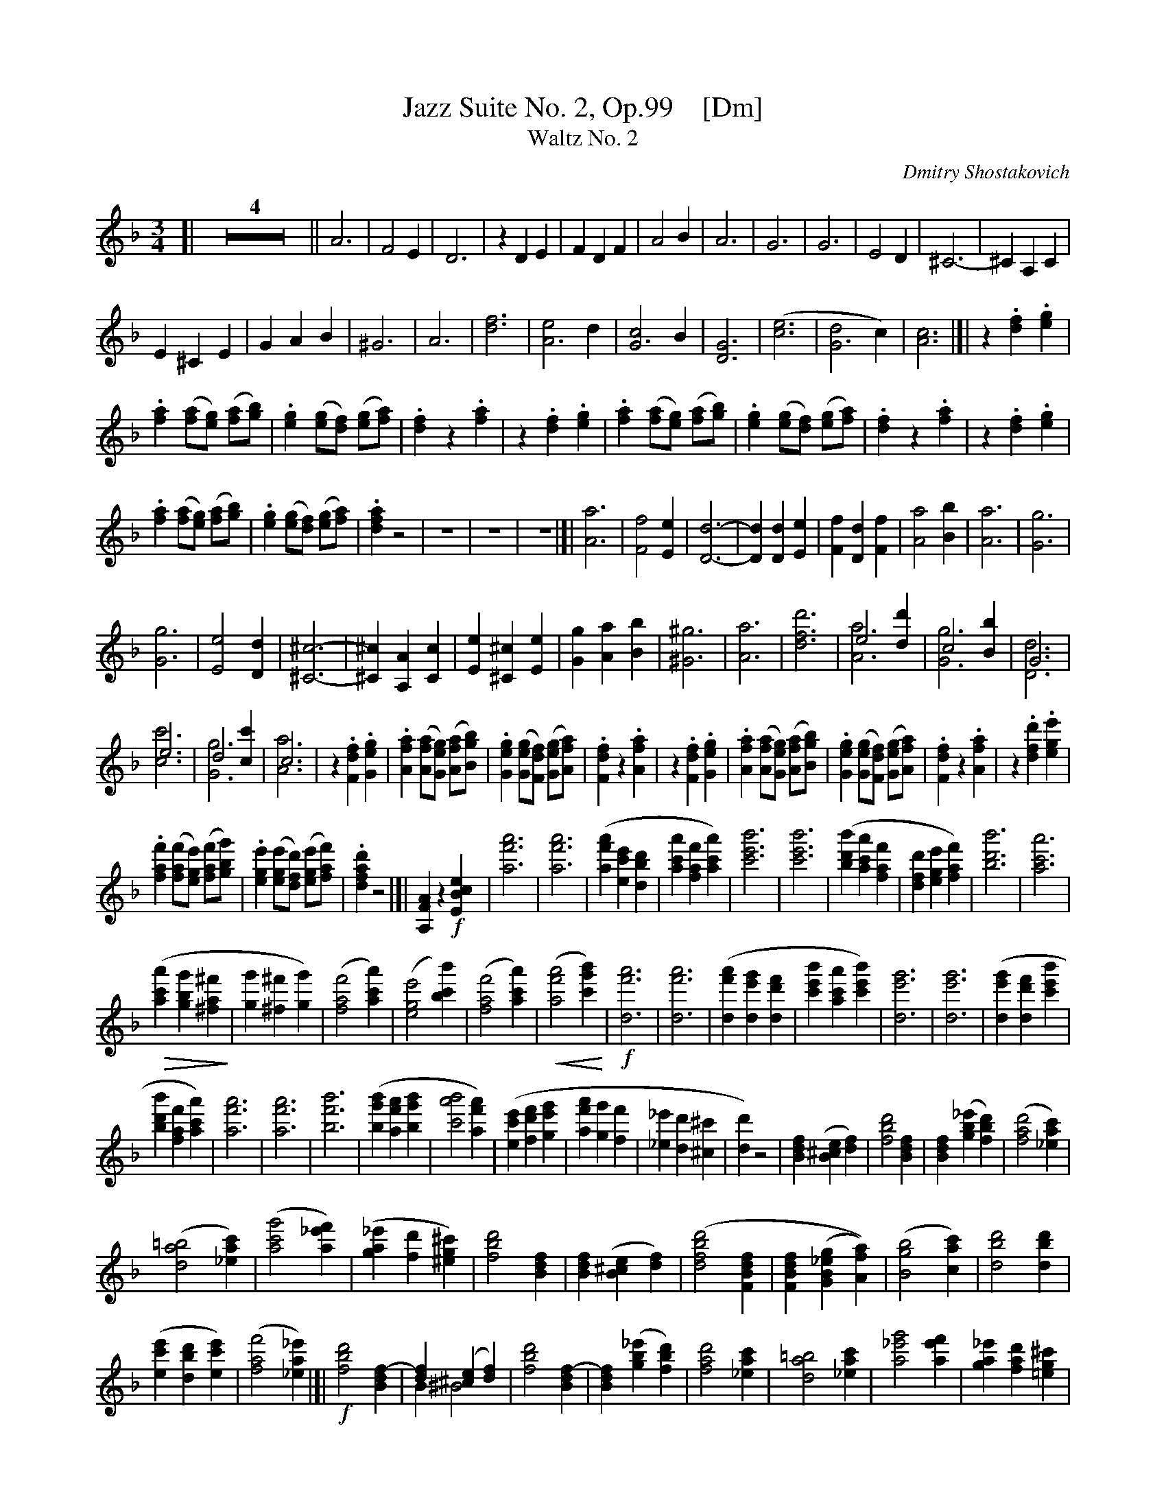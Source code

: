 X: 1
T: Jazz Suite No. 2, Op.99    [Dm]
T: Waltz No. 2
C: Dmitry Shostakovich
R: waltz
Z: 2018 John Chambers <jc:trillian.mit.edu>
% dim/cres..endo symbols:
U: k=!accent!
U: p=!crescendo(!
U: P=!crescendo)!
U: Q=!diminuendo(!
U: q=!diminuendo)!
M: 3/4
L: 1/8
K: Dm
% - - - - - - - - - -
[| Z4 ||\
A6  | F4E2 | D6 | z2D2E2 |\
F2D2F2 | A4B2 | A6 | G6 |\
G6 | E4 D2 | ^C6- | ^C2A,2C2 |
E2^C2E2 | G2A2B2 | ^G6 | A6 |\
[f6d6] | [e4A6]d2 | [c4G6]B2 | [G6D6] |\
([e6c6] | [d4G6]c2) | [c6A6] |]| z2.[f2d2].[g2e2] |
.[a2f2] ([af][ge]) ([af][bg]) | .[g2e2] ([ge][fd]) ([ge][af]) |\
.[f2d2] z2 .[a2f2] | z2.[f2d2].[g2e2] |\
.[a2f2] ([af][ge]) ([af][bg]) | .[g2e2] ([ge][fd]) ([ge][af]) |\
.[f2d2] z2 .[a2f2] | z2.[f2d2].[g2e2] |
%
.[a2f2] ([af][ge]) ([af][bg]) | .[g2e2] ([ge][fd]) ([ge][af]) |\
.[a2f2d2]z4 | z6 | z6 | z6 |[|\
[A6a6]  | [F4f4][E2e2] | [D6-d6-] | [D2d2][D2d2][E2e2] |\
[F2f2][D2d2][F2f2] | [A4a4][B2b2] | [A6a6] | [G6g6] |
%
[G6g6] | [E4e4] [D2d2] | [^C6^c6]- | [^C2^c2][A,2A2][C2c2] |\
[E2e2][^C2^c2][E2e2] | [G2g2][A2a2][B2b2] | [^G6^g6] | [A6a6] |\
[d'6f6d6] | e4[d'2d2] & [a6A6] | c4[b2B2] & [g6G6] | G6 & [d6D6] |
%
e6 & [c'6c6] | d4[c'2c2] & [g6G6] | c6 & [a6A6] | z2.[f2d2F2].[g2e2G2] |\
.[a2f2A2] ([afA][geG]) ([afA][bgB]) | .[g2e2G2] ([geG][fdF]) ([geG][afA]) |\
.[f2d2F2] z2 .[a2f2A2] | z2.[f2d2F2].[g2e2G2] |\
.[a2f2A2] ([afA][geG]) ([afA][bgB]) | .[g2e2G2] ([geG][fdF]) ([geG][afA]) |\
.[f2d2F2] z2 .[a2f2A2] | z2.[d'2f2d2].[e'2g2e2] |
%
.[f'2a2f2] ([f'af][e'ge]) ([f'af][g'bg]) |\
.[e'2g2e2] ([e'ge][d'fd]) ([e'ge][f'af]) | .[d'2a2f2d2]z4 |]|\
[A2F2A,2] z2 !f![e2c2B2E2] | [a'6f'6a6] | [a'6f'6a6] |\
([a'2f'2a2][e'2c'2e2][d'2b2d2] | [a'2c'2a2][f'2a2f2][a'2c'2a2]) |\
[b'6e'6c'6] | [b'6e'6c'6] | ([b'2d'2b2][a'2c'2a2][f'2a2f2] |\
[d'2f2d2][e'2g2e2][f'2a2f2]) | [b'6d'6b6] | [a'6c'6a6] |
%
Q([a'2c'2a2] [g'2b2g2] [^f'2a2^f2]q | [g'2g2] [^f'2^f2] [g'2g2]) |\
([f'4a4f4] [a'2c'2a2]) | ([e'4g4e4] [b'2c'2b2]) | ([f'4a4f4] [a'2c'2a2]) |\
p([a'4f'4a4] [b'2g'2c'2])P | !f![d6a'6f'6] | [d6a'6f'6] |\
([d2a'2f'2] [d2g'2e'2] [d2f'2d'2] | [b'2e'2c'2] [a'2c'2a2] [b'2e'2c'2]) |\
[d6g'6e'6] | [d6g'6e'6] | ([d2g'2e'2] [d2f'2d'2] [b'2e'2c'2] |
%
[b'2d'2b2] [f'2a2f2] [a'2c'2a2]) | [a'6f'6a6] | [a'6f'6a6] | [b'6f'6b6] |\
([b'2g'2b2] [a'2f'2a2] [b'2g'2b2] | [b'4a'4c'4] [a'2f'2a2]) |\
([e'2c'2e2] [f'2d'2f2] [g'2e'2g2] | [a'2f'2a2] [g'2g2] [f'2f2] |\
[_e'2_e2] [d'2d2] [^c'2^c2] | [d'2d2]) z4 |\
[f2d2B2] ([e2^c2B2] [f2d2]) | [d'4b4f4] [f2d2B2] |\
[f2d2B2] ([_e'2b2g2] [d'2b2f2]) | ([d'4a4f4] [c'2a2_e2]) |
%
([=b4a4d4] [c'2a2_e2]) | ([g'4c'4a4] [f'2_e'2a2]) | ([_e'2a2g2] [d'2f2] [^c'2g2^e2]) |\
[d'4b4f4] [f2d2B2] | [f2d2B2] ([e2^c2B2] [f2d2]) | ([d'4b4f4d4] [f2d2B2F2] |\
[f2d2B2F2] ([g2_e2B2G2] [a2f2A2])) | ([b4g4B4] [c'2a2c2]) | [d'4b4d4] [d'2b2d2] |
%
([e'2c'2e2] [d'2b2d2] [e'2c'2e2]) | ([f'4a4f4] [_e'2a2_e2]) |[|\
!f![d'4b4f4] [f2-d2B2] | [f2d2] ([e2^c2] [f2d2]) & B2 ^B4 |\
[d'4b4f4] [f2-d2B2] | [f2d2B2] ([_e'2b2g2] [d'2b2f2]) |\
[d'4a4f4] [c'2a2_e2] | [=b4a4d4] [c'2a2_e2] |\
[g'4_e'4a4] [f'2e'2a2] | [_e'2a2g2] [d'2a2f2] [^c'2g2=e2] |
%
[d'4b4f4] [f2d2B2] | [f2d2B2] [e2^c2B2] [f2d2] |\
[d'4b4f4] [f2d2B2] | [f2d2] ([g2_e2] [a2f2]) & B2 c4 |\
([b4g4_e4] [c'2a2]) | [d'4b4g4] [d'2b2g2] | [e'2b2g2] [d'2b2g2] [e'2b2g2] |\
[f'6c'6a6] | Q[a'6a6] |]| z6 | z6 | z6 | z6q |[|[K:clef=bass middle=d]
a6 | f4 e2 | d6- | d2 d2 e2 | f2 d2 f2 | a4 b2 | a6 |\
g6 | g6 | e4 d2 | ^c6- | c2 A2 ^c2 | e2 ^c2 e2 | g2 a2 b2 |
%
^g6 | a6 | [f'6d'6]  |[e'4a4] [d'2a2] | [c'4g4] [b2g2] | [g4d4] | [e'6b6] |\
[d'4b4] [c'2b2] | [c'6a6] |]|[K:clef=treble]\
z2 !p!.[.f'2d'2f2] .[g'2e'2g2] | .[a'2f'2d'2a2] ([a'f'a][g'e'g]) ([a'f'a][b'g'b]) |\
.[g'2e'2g2] ([g'e'g][f'd'f]) ([g'e'g][a'f'a]) |\
.[f'2d'2f2] z2 .[a'2f'2a2] |
%
z2 .[f'2d'2f2] .[g'2e'2g2] | .[a'2f'2d'2a2] ([a'f'a][g'e'g]) ([a'f'a][b'g'b]) |\
.[g'2e'2g2] ([g'e'g][f'd'f]) ([g'e'g][a'f'a]) |\
.[f'2d'2f2] z2 .[a'2f'2a2] | z2 .[f'2d'2f2] .[g'2e'2g2] |\
.[a'2f'2d'2a2] ([a'f'a][g'e'g]) ([a'f'a][b'g'b]) |\
.[g'2e'2g2] ([g'e'g][f'd'f]) ([g'e'g][a'f'a]) | .[f'2d'2f2] z4 |\
p[A4G4F4^C4A,4] E2 P|]
%
[| !f![a6A6] | ([f4F4] [e2E2]) | [d6D6] |\
[d2D2] ([d2D2] [e2E2]) | ([f2F2] [d2D2] [f2F2]) | ([a4A4] [b2B2]) | [a6A6] |\
[g6G6] | [g6G6] | ([e4E4] [d2D2]) |\
[^c6-^C6-] | [c2C2] ([A2A,2] [^c2^C2]) |\ 
([e2E2] [^c2^C2] [e2E2] ) | ([g2G2] [a2A2] [b2B2]) | [^g6^G6] | [a6A6] |
%
[f'6d'6a6] | ([e'4a4g4] [d'2f2]) | ([c'4g4e4] [b2d2]) | [g6d6B6] |\
[e'6b6g6] | ([d'4b4f4] [c'2b2e2]) | [c'6a6f6] | z2.[f'2d'2f2].[g'2e'2g2] |\
.[a'2f'2a2] ([a'f'd'a][g'e'g]) ([a'f'a][b'g'b]) | .[g'2e'2g2] ([g'e'g][f'd'f]) ([g'e'g][a'f'a]) |\
.[f'2d'2f2] z2 .[a'2f'2a2] | z2.[f'2d'2f2].[g'2e'2g2] |
%
.[a'2f'2a2] ([a'f'a][g'e'g]) ([a'f'a][b'g'b]) | .[g'2e'2g2] ([g'e'g][f'd'f]) ([g'e'g][a'f'a]) |\
.[f'2d'2f2] z2 .[a'2f'2a2] | z2.[f'2d'2f2].[g'2e'2g2] |\
.[a'2f'2a2] ([a'f'a][g'e'g]) ([a'f'a][b'g'b]) | .[g'2e'2g2] ([g'e'g][f'd'f]) ([g'e'g][a'f'a]) |\
.[f'2d'2f2] z2 !f!k[g'2e'2^c'2a2g2] | k[f'2d'2a2f2] z4 |]
